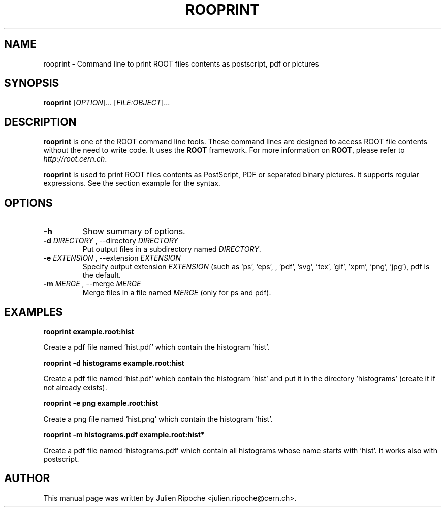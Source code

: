 .\"
.\" $Id: rooprint.1
.\"
.TH ROOPRINT 1 "Version 6" "ROOT"
.\" NAME should be all caps, SECTION should be 1-8, maybe w/ subsection
.\" other parms are allowed: see man(7), man(1)

.SH NAME
rooprint \- Command line to print ROOT files contents as postscript, pdf or pictures

.SH SYNOPSIS
\fBrooprint\fR [\fIOPTION\fR]... [\fIFILE:OBJECT\fR]...

.SH "DESCRIPTION"
\fBrooprint\fR is one of the ROOT command line tools. These command lines are
designed to access ROOT file contents without the need to write code. It uses
the \fBROOT\fR framework. For more information on \fBROOT\fR, please refer to
\fIhttp://root.cern.ch\fR.
.PP
\fBrooprint\fR is used to print ROOT files contents as PostScript, PDF or separated binary pictures.
It supports regular expressions. See the section example for the syntax.

.SH OPTIONS
.TP
.B -h
Show summary of options.
.TP
.B \-d " " \fIDIRECTORY\fR ", " \-\-directory " " \fIDIRECTORY\fR
Put output files in a subdirectory named \fIDIRECTORY\fR.
.TP
.B \-e " " \fIEXTENSION\fR ", " \-\-extension " " \fIEXTENSION\fR
Specify output extension \fIEXTENSION\fR (such as 'ps', 'eps', , 'pdf', 'svg', 'tex', 'gif', 'xpm', 'png', 'jpg'), pdf is the default.
.TP
.B \-m " " \fIMERGE\fR ", " \-\-merge " " \fIMERGE\fR
Merge files in a file named \fIMERGE\fR (only for ps and pdf).

.SH EXAMPLES
.B rooprint example.root:hist
.PP
Create a pdf file named 'hist.pdf' which contain the histogram 'hist'.
.PP
.B rooprint -d histograms example.root:hist
.PP
Create a pdf file named 'hist.pdf' which contain the histogram 'hist' and put it in the directory 'histograms' (create it if not already exists).
.PP
.B rooprint -e png example.root:hist
.PP
Create a png file named 'hist.png' which contain the histogram 'hist'.
.PP
.B rooprint -m histograms.pdf example.root:hist*
.PP
Create a pdf file named 'histograms.pdf' which contain all histograms whose name starts with 'hist'. It works also with postscript.

.SH AUTHOR
This manual page was written by Julien Ripoche <julien.ripoche@cern.ch>.
